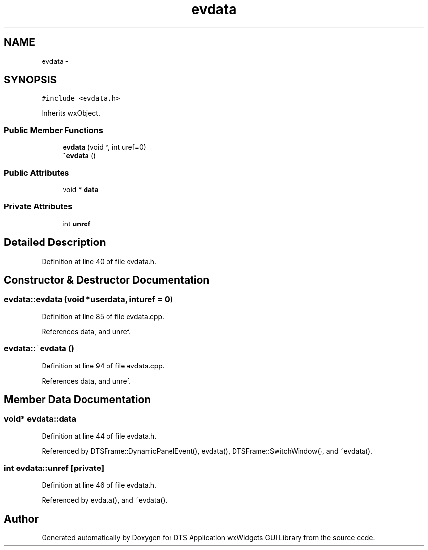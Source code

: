 .TH "evdata" 3 "Fri Oct 11 2013" "Version 0.00" "DTS Application wxWidgets GUI Library" \" -*- nroff -*-
.ad l
.nh
.SH NAME
evdata \- 
.SH SYNOPSIS
.br
.PP
.PP
\fC#include <evdata\&.h>\fP
.PP
Inherits wxObject\&.
.SS "Public Member Functions"

.in +1c
.ti -1c
.RI "\fBevdata\fP (void *, int uref=0)"
.br
.ti -1c
.RI "\fB~evdata\fP ()"
.br
.in -1c
.SS "Public Attributes"

.in +1c
.ti -1c
.RI "void * \fBdata\fP"
.br
.in -1c
.SS "Private Attributes"

.in +1c
.ti -1c
.RI "int \fBunref\fP"
.br
.in -1c
.SH "Detailed Description"
.PP 
Definition at line 40 of file evdata\&.h\&.
.SH "Constructor & Destructor Documentation"
.PP 
.SS "evdata::evdata (void *userdata, inturef = \fC0\fP)"

.PP
Definition at line 85 of file evdata\&.cpp\&.
.PP
References data, and unref\&.
.SS "evdata::~evdata ()"

.PP
Definition at line 94 of file evdata\&.cpp\&.
.PP
References data, and unref\&.
.SH "Member Data Documentation"
.PP 
.SS "void* evdata::data"

.PP
Definition at line 44 of file evdata\&.h\&.
.PP
Referenced by DTSFrame::DynamicPanelEvent(), evdata(), DTSFrame::SwitchWindow(), and ~evdata()\&.
.SS "int evdata::unref\fC [private]\fP"

.PP
Definition at line 46 of file evdata\&.h\&.
.PP
Referenced by evdata(), and ~evdata()\&.

.SH "Author"
.PP 
Generated automatically by Doxygen for DTS Application wxWidgets GUI Library from the source code\&.
